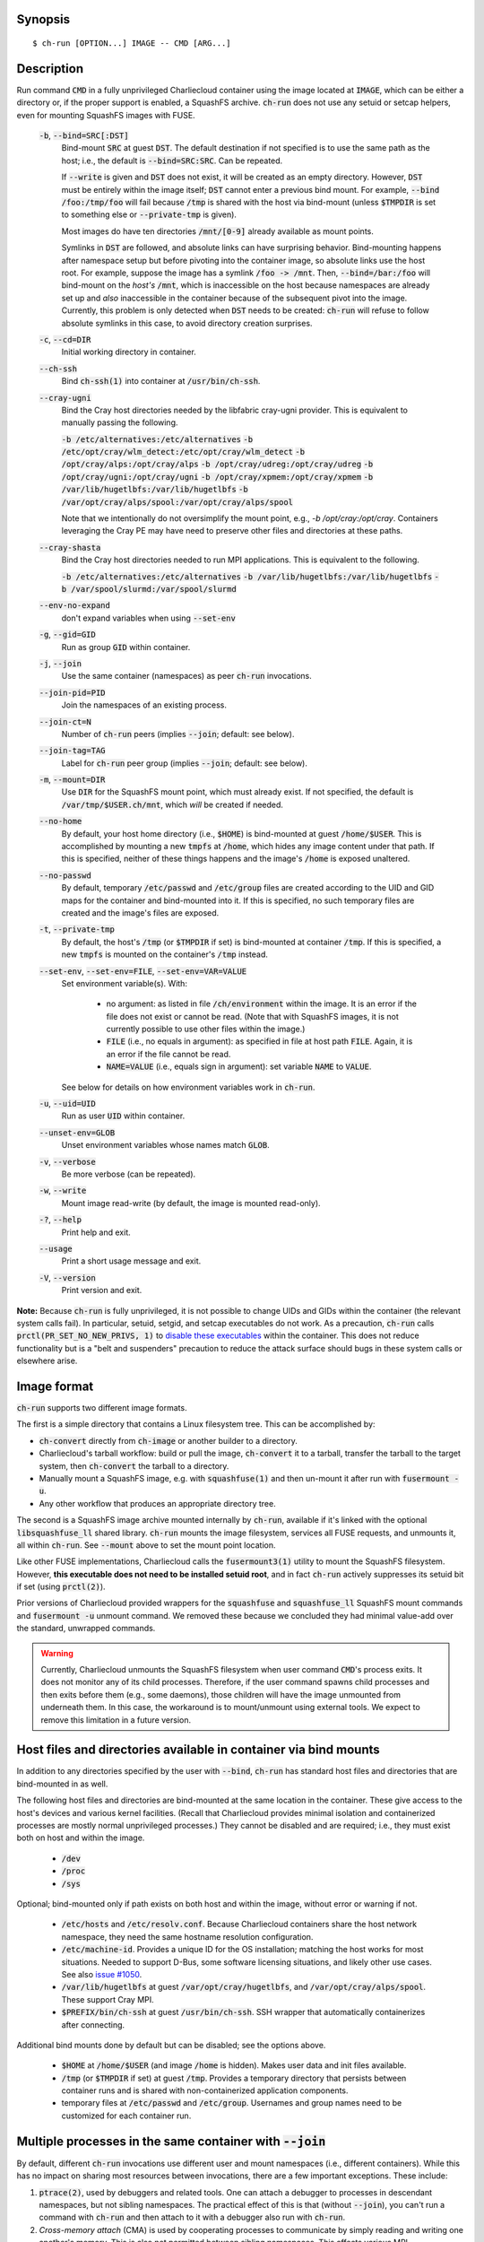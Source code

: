 Synopsis
========

::

  $ ch-run [OPTION...] IMAGE -- CMD [ARG...]


Description
===========

Run command :code:`CMD` in a fully unprivileged Charliecloud container using
the image located at :code:`IMAGE`, which can be either a directory or, if the
proper support is enabled, a SquashFS archive. :code:`ch-run` does not use any
setuid or setcap helpers, even for mounting SquashFS images with FUSE.

  :code:`-b`, :code:`--bind=SRC[:DST]`
    Bind-mount :code:`SRC` at guest :code:`DST`. The default destination if
    not specified is to use the same path as the host; i.e., the default is
    :code:`--bind=SRC:SRC`. Can be repeated.

    If :code:`--write` is given and :code:`DST` does not exist, it will be
    created as an empty directory. However, :code:`DST` must be entirely
    within the image itself; :code:`DST` cannot enter a previous bind mount.
    For example, :code:`--bind /foo:/tmp/foo` will fail because :code:`/tmp`
    is shared with the host via bind-mount (unless :code:`$TMPDIR` is set to
    something else or :code:`--private-tmp` is given).

    Most images do have ten directories :code:`/mnt/[0-9]` already available
    as mount points.

    Symlinks in :code:`DST` are followed, and absolute links can have
    surprising behavior. Bind-mounting happens after namespace setup but
    before pivoting into the container image, so absolute links use the host
    root. For example, suppose the image has a symlink :code:`/foo -> /mnt`.
    Then, :code:`--bind=/bar:/foo` will bind-mount on the *host's*
    :code:`/mnt`, which is inaccessible on the host because namespaces are
    already set up and *also* inaccessible in the container because of the
    subsequent pivot into the image. Currently, this problem is only detected
    when :code:`DST` needs to be created: :code:`ch-run` will refuse to follow
    absolute symlinks in this case, to avoid directory creation surprises.

  :code:`-c`, :code:`--cd=DIR`
    Initial working directory in container.

  :code:`--ch-ssh`
    Bind :code:`ch-ssh(1)` into container at :code:`/usr/bin/ch-ssh`.

  :code:`--cray-ugni`
    Bind the Cray host directories needed by the libfabric cray-ugni provider.
    This is equivalent to manually passing the following.

    :code:`-b /etc/alternatives:/etc/alternatives`
    :code:`-b /etc/opt/cray/wlm_detect:/etc/opt/cray/wlm_detect`
    :code:`-b /opt/cray/alps:/opt/cray/alps`
    :code:`-b /opt/cray/udreg:/opt/cray/udreg`
    :code:`-b /opt/cray/ugni:/opt/cray/ugni`
    :code:`-b /opt/cray/xpmem:/opt/cray/xpmem`
    :code:`-b /var/lib/hugetlbfs:/var/lib/hugetlbfs`
    :code:`-b /var/opt/cray/alps/spool:/var/opt/cray/alps/spool`

    Note that we intentionally do not oversimplify the mount point, e.g.,
    `-b /opt/cray:/opt/cray`. Containers leveraging the Cray PE may have
    need to preserve other files and directories at these paths.

  :code:`--cray-shasta`
    Bind the Cray host directories needed to run MPI applications. This is
    equivalent to the following.

    :code:`-b /etc/alternatives:/etc/alternatives`
    :code:`-b /var/lib/hugetlbfs:/var/lib/hugetlbfs`
    :code:`-b /var/spool/slurmd:/var/spool/slurmd`

  :code:`--env-no-expand`
    don't expand variables when using :code:`--set-env`

  :code:`-g`, :code:`--gid=GID`
    Run as group :code:`GID` within container.

  :code:`-j`, :code:`--join`
    Use the same container (namespaces) as peer :code:`ch-run` invocations.

  :code:`--join-pid=PID`
    Join the namespaces of an existing process.

  :code:`--join-ct=N`
    Number of :code:`ch-run` peers (implies :code:`--join`; default: see
    below).

  :code:`--join-tag=TAG`
    Label for :code:`ch-run` peer group (implies :code:`--join`; default: see
    below).

  :code:`-m`, :code:`--mount=DIR`
    Use :code:`DIR` for the SquashFS mount point, which must already exist. If
    not specified, the default is :code:`/var/tmp/$USER.ch/mnt`, which *will*
    be created if needed.

  :code:`--no-home`
    By default, your host home directory (i.e., :code:`$HOME`) is bind-mounted
    at guest :code:`/home/$USER`. This is accomplished by mounting a new
    :code:`tmpfs` at :code:`/home`, which hides any image content under that
    path. If this is specified, neither of these things happens and the
    image's :code:`/home` is exposed unaltered.

  :code:`--no-passwd`
    By default, temporary :code:`/etc/passwd` and :code:`/etc/group` files are
    created according to the UID and GID maps for the container and
    bind-mounted into it. If this is specified, no such temporary files are
    created and the image's files are exposed.

  :code:`-t`, :code:`--private-tmp`
    By default, the host's :code:`/tmp` (or :code:`$TMPDIR` if set) is
    bind-mounted at container :code:`/tmp`. If this is specified, a new
    :code:`tmpfs` is mounted on the container's :code:`/tmp` instead.

  :code:`--set-env`, :code:`--set-env=FILE`, :code:`--set-env=VAR=VALUE`
    Set environment variable(s). With:

       * no argument: as listed in file :code:`/ch/environment` within the
         image. It is an error if the file does not exist or cannot be read.
         (Note that with SquashFS images, it is not currently possible to use
         other files within the image.)

       * :code:`FILE` (i.e., no equals in argument): as specified in file at
         host path :code:`FILE`. Again, it is an error if the file cannot be
         read.

       * :code:`NAME=VALUE` (i.e., equals sign in argument): set variable
         :code:`NAME` to :code:`VALUE`.

    See below for details on how environment variables work in :code:`ch-run`.

  :code:`-u`, :code:`--uid=UID`
    Run as user :code:`UID` within container.

  :code:`--unset-env=GLOB`
    Unset environment variables whose names match :code:`GLOB`.

  :code:`-v`, :code:`--verbose`
    Be more verbose (can be repeated).

  :code:`-w`, :code:`--write`
    Mount image read-write (by default, the image is mounted read-only).

  :code:`-?`, :code:`--help`
    Print help and exit.

  :code:`--usage`
    Print a short usage message and exit.

  :code:`-V`, :code:`--version`
    Print version and exit.

**Note:** Because :code:`ch-run` is fully unprivileged, it is not possible to
change UIDs and GIDs within the container (the relevant system calls fail). In
particular, setuid, setgid, and setcap executables do not work. As a
precaution, :code:`ch-run` calls :code:`prctl(PR_SET_NO_NEW_PRIVS, 1)` to
`disable these executables
<https://www.kernel.org/doc/Documentation/prctl/no_new_privs.txt>`_ within the
container. This does not reduce functionality but is a "belt and suspenders"
precaution to reduce the attack surface should bugs in these system calls or
elsewhere arise.


Image format
============

:code:`ch-run` supports two different image formats.

The first is a simple directory that contains a Linux filesystem tree. This
can be accomplished by:

* :code:`ch-convert` directly from :code:`ch-image` or another builder to a
  directory.

* Charliecloud's tarball workflow: build or pull the image, :code:`ch-convert`
  it to a tarball, transfer the tarball to the target system, then
  :code:`ch-convert` the tarball to a directory.

* Manually mount a SquashFS image, e.g. with :code:`squashfuse(1)` and then
  un-mount it after run with :code:`fusermount -u`.

* Any other workflow that produces an appropriate directory tree.

The second is a SquashFS image archive mounted internally by :code:`ch-run`,
available if it's linked with the optional :code:`libsquashfuse_ll` shared
library. :code:`ch-run` mounts the image filesystem, services all FUSE
requests, and unmounts it, all within :code:`ch-run`. See :code:`--mount`
above to set the mount point location.

Like other FUSE implementations, Charliecloud calls the :code:`fusermount3(1)`
utility to mount the SquashFS filesystem. However, **this executable does not
need to be installed setuid root**, and in fact :code:`ch-run` actively
suppresses its setuid bit if set (using :code:`prctl(2)`).

Prior versions of Charliecloud provided wrappers for the :code:`squashfuse`
and :code:`squashfuse_ll` SquashFS mount commands and :code:`fusermount -u`
unmount command. We removed these because we concluded they had minimal
value-add over the standard, unwrapped commands.

.. warning::

   Currently, Charliecloud unmounts the SquashFS filesystem when user command
   :code:`CMD`'s process exits. It does not monitor any of its child
   processes. Therefore, if the user command spawns child processes and then
   exits before them (e.g., some daemons), those children will have the image
   unmounted from underneath them. In this case, the workaround is to
   mount/unmount using external tools. We expect to remove this limitation in
   a future version.


Host files and directories available in container via bind mounts
=================================================================

In addition to any directories specified by the user with :code:`--bind`,
:code:`ch-run` has standard host files and directories that are bind-mounted
in as well.

The following host files and directories are bind-mounted at the same location
in the container. These give access to the host's devices and various kernel
facilities. (Recall that Charliecloud provides minimal isolation and
containerized processes are mostly normal unprivileged processes.) They cannot
be disabled and are required; i.e., they must exist both on host and within
the image.

  * :code:`/dev`
  * :code:`/proc`
  * :code:`/sys`

Optional; bind-mounted only if path exists on both host and within the image,
without error or warning if not.

  * :code:`/etc/hosts` and :code:`/etc/resolv.conf`. Because Charliecloud
    containers share the host network namespace, they need the same hostname
    resolution configuration.

  * :code:`/etc/machine-id`. Provides a unique ID for the OS installation;
    matching the host works for most situations. Needed to support D-Bus, some
    software licensing situations, and likely other use cases. See also `issue
    #1050 <https://github.com/hpc/charliecloud/issues/1050>`_.

  * :code:`/var/lib/hugetlbfs` at guest :code:`/var/opt/cray/hugetlbfs`, and
    :code:`/var/opt/cray/alps/spool`. These support Cray MPI.

  * :code:`$PREFIX/bin/ch-ssh` at guest :code:`/usr/bin/ch-ssh`. SSH wrapper
    that automatically containerizes after connecting.

Additional bind mounts done by default but can be disabled; see the options
above.

  * :code:`$HOME` at :code:`/home/$USER` (and image :code:`/home` is hidden).
    Makes user data and init files available.

  * :code:`/tmp` (or :code:`$TMPDIR` if set) at guest :code:`/tmp`. Provides a
    temporary directory that persists between container runs and is shared
    with non-containerized application components.

  * temporary files at :code:`/etc/passwd` and :code:`/etc/group`. Usernames
    and group names need to be customized for each container run.


Multiple processes in the same container with :code:`--join`
=============================================================

By default, different :code:`ch-run` invocations use different user and mount
namespaces (i.e., different containers). While this has no impact on sharing
most resources between invocations, there are a few important exceptions.
These include:

1. :code:`ptrace(2)`, used by debuggers and related tools. One can attach a
   debugger to processes in descendant namespaces, but not sibling namespaces.
   The practical effect of this is that (without :code:`--join`), you can't
   run a command with :code:`ch-run` and then attach to it with a debugger
   also run with :code:`ch-run`.

2. *Cross-memory attach* (CMA) is used by cooperating processes to communicate
   by simply reading and writing one another's memory. This is also not
   permitted between sibling namespaces. This affects various MPI
   implementations that use CMA to pass messages between ranks on the same
   node, because it’s faster than traditional shared memory.

:code:`--join` is designed to address this by placing related :code:`ch-run`
commands (the “peer group”) in the same container. This is done by one of the
peers creating the namespaces with :code:`unshare(2)` and the others joining
with :code:`setns(2)`.

To do so, we need to know the number of peers and a name for the group. These
are specified by additional arguments that can (hopefully) be left at default
values in most cases:

* :code:`--join-ct` sets the number of peers. The default is the value of the
  first of the following environment variables that is defined:
  :code:`OMPI_COMM_WORLD_LOCAL_SIZE`, :code:`SLURM_STEP_TASKS_PER_NODE`,
  :code:`SLURM_CPUS_ON_NODE`.

* :code:`--join-tag` sets the tag that names the peer group. The default is
  environment variable :code:`SLURM_STEP_ID`, if defined; otherwise, the PID
  of :code:`ch-run`'s parent. Tags can be re-used for peer groups that start
  at different times, i.e., once all peer :code:`ch-run` have replaced
  themselves with the user command, the tag can be re-used.

Caveats:

* One cannot currently add peers after the fact, for example, if one decides
  to start a debugger after the fact. (This is only required for code with
  bugs and is thus an unusual use case.)

* :code:`ch-run` instances race. The winner of this race sets up the
  namespaces, and the other peers use the winner to find the namespaces to
  join. Therefore, if the user command of the winner exits, any remaining
  peers will not be able to join the namespaces, even if they are still
  active. There is currently no general way to specify which :code:`ch-run`
  should be the winner.

* If :code:`--join-ct` is too high, the winning :code:`ch-run`'s user command
  exits before all peers join, or :code:`ch-run` itself crashes, IPC resources
  such as semaphores and shared memory segments will be leaked. These appear
  as files in :code:`/dev/shm/` and can be removed with :code:`rm(1)`.

* Many of the arguments given to the race losers, such as the image path and
  :code:`--bind`, will be ignored in favor of what was given to the winner.


Environment variables
=====================

:code:`ch-run` leaves environment variables unchanged, i.e. the host
environment is passed through unaltered, except:

* limited tweaks to avoid significant guest breakage;
* user-set variables via :code:`--set-env`;
* user-unset variables via :code:`--unset-env`; and
* set :code:`CH_RUNNING`.

This section describes these features.

The default tweaks happen first, then :code:`--set-env` and
:code:`--unset-env` in the order specified on the command line, and then
:code:`CH_RUNNING`. The two options can be repeated arbitrarily many times,
e.g. to add/remove multiple variable sets or add only some variables in a
file.

Default behavior
----------------

By default, :code:`ch-run` makes the following environment variable changes:

* :code:`$CH_RUNNING`: Set to :code:`Weird Al Yankovic`. While a process can
  figure out that it's in an unprivileged container and what namespaces are
  active without this hint, that can be messy, and there is no way to tell
  that it's a *Charliecloud* container specifically. This variable makes such
  a test simple and well-defined. (**Note:** This variable is unaffected by
  :code:`--unset-env`.)

* :code:`$HOME`: If the path to your home directory is not :code:`/home/$USER`
  on the host, then an inherited :code:`$HOME` will be incorrect inside the
  guest. This confuses some software, such as Spack. Thus, we change
  :code:`$HOME` to :code:`/home/$USER`, unless :code:`--no-home` is specified,
  in which case it is left unchanged.

* :code:`$PATH`: Newer Linux distributions replace some root-level
  directories, such as :code:`/bin`, with symlinks to their counterparts in
  :code:`/usr`.

  Some of these distributions (e.g., Fedora 24) have also dropped :code:`/bin`
  from the default :code:`$PATH`. This is a problem when the guest OS does
  *not* have a merged :code:`/usr` (e.g., Debian 8 “Jessie”). Thus, we add
  :code:`/bin` to :code:`$PATH` if it's not already present.

  Further reading:

    * `The case for the /usr Merge <https://www.freedesktop.org/wiki/Software/systemd/TheCaseForTheUsrMerge/>`_
    * `Fedora <https://fedoraproject.org/wiki/Features/UsrMove>`_
    * `Debian <https://wiki.debian.org/UsrMerge>`_

* :code:`$TMPDIR`: Unset, because this is almost certainly a host path, and
  that host path is made available in the guest at :code:`/tmp` unless
  :code:`--private-tmp` is given.

Setting variables with :code:`--set-env`
----------------------------------------

The purpose of :code:`--set-env` is to set environment variables within the
container. Values given replace any already in the environment (i.e.,
inherited from the host shell) or set by earlier :code:`--set-env`. This flag
takes an optional argument with two possible forms:

1. **If the argument contains an equals sign** (:code:`=`, ASCII 61), that
   sets an environment variable directly. For example, to set :code:`FOO` to
   the string value :code:`bar`::

     $ ch-run --set-env=FOO=bar ...

   Single straight quotes around the value (:code:`'`, ASCII 39) are stripped,
   though be aware that both single and double quotes are also interpreted by
   the shell. For example, this example is similar to the prior one; the
   double quotes are removed by the shell and the single quotes are removed by
   :code:`ch-run`::

     $ ch-run --set-env="'BAZ=qux'" ...

2. **If the argument does not contain an equals sign**, it is a host path to a
   file containing zero or more variables using the same syntax as above
   (except with no prior shell processing). This file contains a sequence of
   assignments separated by newlines. Empty lines are ignored, and no comments
   are interpreted. (This syntax is designed to accept the output of
   :code:`printenv` and be easily produced by other simple mechanisms.) For
   example::

     $ cat /tmp/env.txt
     FOO=bar
     BAZ='qux'
     $ ch-run --set-env=/tmp/env.txt ...

   For directory images only (because the file is read before containerizing),
   guest paths can be given by prepending the image path.

3. **If there is no argument**, the file :code:`/ch/environment` within the
   image is used. This file is commonly populated by :code:`ENV` instructions
   in the Dockerfile. For example, equivalently to form 2::

     $ cat Dockerfile
     [...]
     ENV FOO=bar
     ENV BAZ=qux
     [...]
     $ ch-image build -t foo .
     $ ch-convert foo /var/tmp/foo.sqfs
     $ ch-run --set-env /var/tmp/foo.sqfs -- ...

   (Note the image path is interpreted correctly, not as the :code:`--set-env`
   argument.)

   At present, there is no way to use files other than :code:`/ch/environment`
   within SquashFS images.

Environment variables are expanded for values that look like search paths,
unless :code:`--env-no-expand` is given prior to :code:`--set-env`. In this
case, the value is a sequence of zero or more possibly-empty items separated
by colon (:code:`:`, ASCII 58). If an item begins with dollar sign (:code:`$`,
ASCII 36), then the rest of the item is the name of an environment variable.
If this variable is set to a non-empty value, that value is substituted for
the item; otherwise (i.e., the variable is unset or the empty string), the
item is deleted, including a delimiter colon. The purpose of omitting empty
expansions is to avoid surprising behavior such as an empty element in
:code:`$PATH` meaning `the current directory
<https://devdocs.io/bash/bourne-shell-variables#PATH>`_.

For example, to set :code:`HOSTPATH` to the search path in the current shell
(this is expanded by :code:`ch-run`, though letting the shell do it happens to
be equivalent)::

  $ ch-run --set-env='HOSTPATH=$PATH' ...

To prepend :code:`/opt/bin` to this current search path::

  $ ch-run --set-env='PATH=/opt/bin:$PATH' ...

To prepend :code:`/opt/bin` to the search path set by the Dockerfile, as
retrieved from guest file :code:`/ch/environment` (here we really cannot let
the shell expand :code:`$PATH`)::

  $ ch-run --set-env --set-env='PATH=/opt/bin:$PATH' ...

Examples of valid assignment, assuming that environment variable :code:`BAR`
is set to :code:`bar` and :code:`UNSET` is unset or set to the empty string:

.. list-table::
   :header-rows: 1

   * - Assignment
     - Name
     - Value
   * - :code:`FOO=bar`
     - :code:`FOO`
     - :code:`bar`
   * - :code:`FOO=bar=baz`
     - :code:`FOO`
     - :code:`bar=baz`
   * - :code:`FLAGS=-march=foo -mtune=bar`
     - :code:`FLAGS`
     - :code:`-march=foo -mtune=bar`
   * - :code:`FLAGS='-march=foo -mtune=bar'`
     - :code:`FLAGS`
     - :code:`-march=foo -mtune=bar`
   * - :code:`FOO=$BAR`
     - :code:`FOO`
     - :code:`bar`
   * - :code:`FOO=$BAR:baz`
     - :code:`FOO`
     - :code:`bar:baz`
   * - :code:`FOO=`
     - :code:`FOO`
     - empty string
   * - :code:`FOO=$UNSET`
     - :code:`FOO`
     - empty string
   * - :code:`FOO=baz:$UNSET:qux`
     - :code:`FOO`
     - :code:`baz:qux` (not :code:`baz::qux`)
   * - :code:`FOO=:bar:baz::`
     - :code:`FOO`
     - :code:`:bar:baz::`
   * - :code:`FOO=''`
     - :code:`FOO`
     - empty string
   * - :code:`FOO=''''`
     - :code:`FOO`
     - :code:`''` (two single quotes)

Example invalid assignments:

.. list-table::
   :header-rows: 1

   * - Assignment
     - Problem
   * - :code:`FOO bar`
     - no equals separator
   * - :code:`=bar`
     - name cannot be empty

Example valid assignments that are probably not what you want:

.. Note: Plain leading space screws up ReST parser. We use ZERO WIDTH SPACE
   U+200B, then plain space. This will copy and paste incorrectly, but that
   seems unlikely.

.. list-table::
   :header-rows: 1

   * - Assignment
     - Name
     - Value
     - Problem
   * - :code:`FOO="bar"`
     - :code:`FOO`
     - :code:`"bar"`
     - double quotes aren't stripped
   * - :code:`FOO=bar # baz`
     - :code:`FOO`
     - :code:`bar # baz`
     - comments not supported
   * - :code:`FOO=bar\tbaz`
     - :code:`FOO`
     - :code:`bar\tbaz`
     - backslashes are not special
   * - :code:`​ FOO=bar`
     - :code:`​ FOO`
     - :code:`bar`
     - leading space in key
   * - :code:`FOO= bar`
     - :code:`FOO`
     - :code:`​ bar`
     - leading space in value
   * - :code:`$FOO=bar`
     - :code:`$FOO`
     - :code:`bar`
     - variables not expanded in key
   * - :code:`FOO=$BAR baz:qux`
     - :code:`FOO`
     - :code:`qux`
     - variable :code:`BAR baz` not set

Removing variables with :code:`--unset-env`
-------------------------------------------

The purpose of :code:`--unset-env=GLOB` is to remove unwanted environment
variables. The argument :code:`GLOB` is a glob pattern (`dialect
<http://man7.org/linux/man-pages/man3/fnmatch.3.html>`_ :code:`fnmatch(3)`
with the :code:`FNM_EXTMATCH` flag where supported); all variables with
matching names are removed from the environment.

.. warning::

   Because the shell also interprets glob patterns, if any wildcard characters
   are in :code:`GLOB`, it is important to put it in single quotes to avoid
   surprises.

:code:`GLOB` must be a non-empty string.

Example 1: Remove the single environment variable :code:`FOO`::

  $ export FOO=bar
  $ env | fgrep FOO
  FOO=bar
  $ ch-run --unset-env=FOO $CH_TEST_IMGDIR/chtest -- env | fgrep FOO
  $

Example 2: Hide from a container the fact that it's running in a Slurm
allocation, by removing all variables beginning with :code:`SLURM`. You might
want to do this to test an MPI program with one rank and no launcher::

  $ salloc -N1
  $ env | egrep '^SLURM' | wc
     44      44    1092
  $ ch-run $CH_TEST_IMGDIR/mpihello-openmpi -- /hello/hello
  [... long error message ...]
  $ ch-run --unset-env='SLURM*' $CH_TEST_IMGDIR/mpihello-openmpi -- /hello/hello
  0: MPI version:
  Open MPI v3.1.3, package: Open MPI root@c897a83f6f92 Distribution, ident: 3.1.3, repo rev: v3.1.3, Oct 29, 2018
  0: init ok cn001.localdomain, 1 ranks, userns 4026532530
  0: send/receive ok
  0: finalize ok

Example 3: Clear the environment completely (remove all variables)::

  $ ch-run --unset-env='*' $CH_TEST_IMGDIR/chtest -- env
  $

Example 4: Remove all environment variables *except* for those prefixed with
either :code:`WANTED_` or :code:`ALSO_WANTED_`::

  $ export WANTED_1=yes
  $ export ALSO_WANTED_2=yes
  $ export NOT_WANTED_1=no
  $ ch-run --unset-env='!(WANTED_*|ALSO_WANTED_*)' $CH_TEST_IMGDIR/chtest -- env
  WANTED_1=yes
  ALSO_WANTED_2=yes
  $

Note that some programs, such as shells, set some environment variables even
if started with no init files::

  $ ch-run --unset-env='*' $CH_TEST_IMGDIR/debian_9ch -- bash --noprofile --norc -c env
  SHLVL=1
  PWD=/
  _=/usr/bin/env
  $


Examples
========

Run the command :code:`echo hello` inside a Charliecloud container using the
unpacked image at :code:`/data/foo`::

    $ ch-run /data/foo -- echo hello
    hello

Run an MPI job that can use CMA to communicate::

    $ srun ch-run --join /data/foo -- bar


Syslog
======

By default, :code:`ch-run` logs its command line to `syslog
<https://en.wikipedia.org/wiki/Syslog>`_. (This can be disabled by configuring
with :code:`--disable-syslog`.) This includes: (1) the invoking real UID, (2)
the number of command line arguments, and (3) the arguments, separated by
spaces. For example::

  Dec 10 18:19:08 mybox ch-run: uid=1000 args=7: ch-run -v /var/tmp/00_tiny -- echo hello "wor l}\$d"

Logging is one of the first things done during program initialization, even
before command line parsing. That is, almost all command lines are logged,
even if erroneous, and there is no logging of program success or failure.

Arguments are serialized with the following procedure. The purpose is to
provide a human-readable reconstruction of the command line while also
allowing each argument to be recovered byte-for-byte.

  .. Note: The next paragraph contains ​U+200B ZERO WIDTH SPACE after the
     backslash because backslash by itself won't build and two backslashes
     renders as two backslashes.

  * If an argument contains only printable ASCII bytes that are not
    whitespace, shell metacharacters, double quote (:code:`"`, ASCII 34
    decimal), or backslash (:code:`\​`, ASCII 92), then log it unchanged.

  * Otherwise, (a) enclose the argument in double quotes and
    (b) backslash-escape double quotes, backslashes, and characters
    interpreted by Bash (including POSIX shells) within double quotes.

The verbatim command line typed in the shell cannot be recovered, because not
enough information is provided to UNIX programs. For example,
:code:`echo  'foo'` is given to programs as a sequence of two arguments,
:code:`echo` and :code:`foo`; the two spaces and single quotes are removed by
the shell. The zero byte, ASCII NUL, cannot appear in arguments because it
would terminate the string.

Exit status
===========

If there is an error during containerization, :code:`ch-run` exits with status
non-zero. If the user command is started successfully, the exit status is that
of the user command, with one exception: if the image is an internally mounted
SquashFS filesystem and the user command is killed by a signal, the exit
status is 1 regardless of the signal value.


..  LocalWords:  mtune NEWROOT hugetlbfs UsrMerge fusermount mybox IMG HOSTPATH
..  LocalWords:  noprofile norc SHLVL PWD
